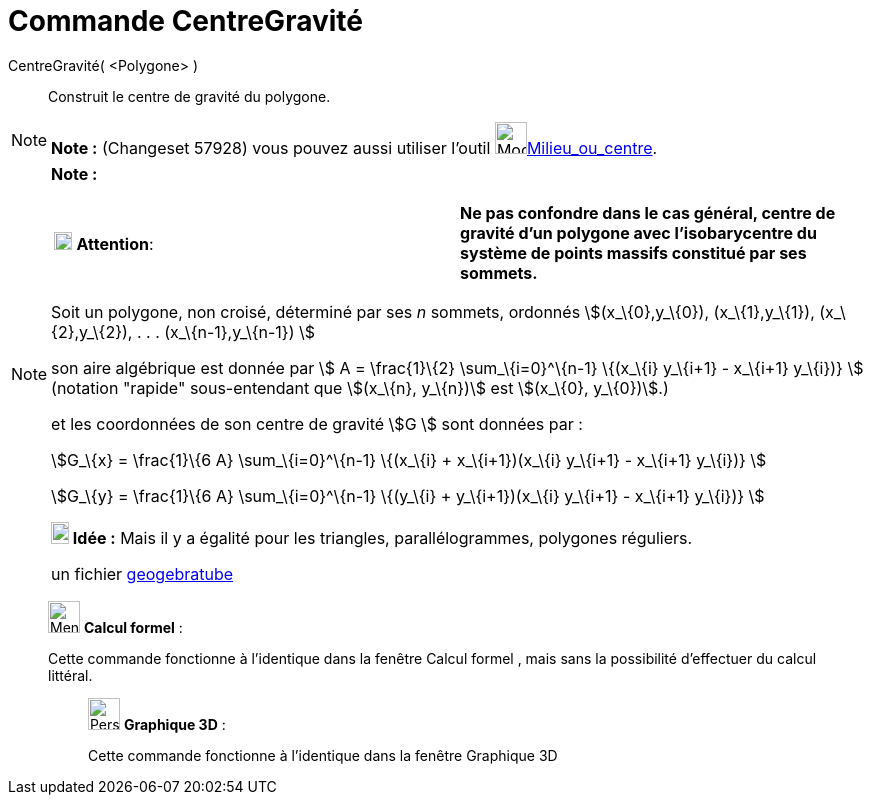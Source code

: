 = Commande CentreGravité
:page-en: commands/Centroid
ifdef::env-github[:imagesdir: /fr/modules/ROOT/assets/images]

CentreGravité( <Polygone> )::
  Construit le centre de gravité du polygone.

[NOTE]
====

*Note :* (Changeset 57928) vous pouvez aussi utiliser l'outil image:32px-Mode_midpoint.svg.png[Mode
midpoint.svg,width=32,height=32]xref:/tools/Milieu_ou_centre.adoc[Milieu_ou_centre].

====

[NOTE]
====

*Note :*

[cols=",",]
|===
|image:18px-Attention.png[Attention,title="Attention",width=18,height=18] *Attention*: |*Ne pas confondre dans le cas
général, centre de gravité d'un polygone avec l'isobarycentre du système de points massifs constitué par ses sommets.*
|===

Soit un polygone, non croisé, déterminé par ses _n_ sommets, ordonnés stem:[(x_\{0},y_\{0}), (x_\{1},y_\{1}),
(x_\{2},y_\{2}), . . . (x_\{n-1},y_\{n-1}) ]

son aire algébrique est donnée par stem:[ Α = \frac{1}\{2} \sum_\{i=0}^\{n-1} \{(x_\{i} y_\{i+1} - x_\{i+1} y_\{i})} ]
(notation "rapide" sous-entendant que stem:[(x_\{n}, y_\{n})] est stem:[(x_\{0}, y_\{0})].)

et les coordonnées de son centre de gravité stem:[G ] sont données par :

stem:[G_\{x} = \frac{1}\{6 Α} \sum_\{i=0}^\{n-1} \{(x_\{i} + x_\{i+1})(x_\{i} y_\{i+1} - x_\{i+1} y_\{i})} ]

stem:[G_\{y} = \frac{1}\{6 Α} \sum_\{i=0}^\{n-1} \{(y_\{i} + y_\{i+1})(x_\{i} y_\{i+1} - x_\{i+1} y_\{i})} ]

*image:18px-Bulbgraph.png[Note,title="Note",width=18,height=22] Idée :* Mais il y a égalité pour les triangles,
parallélogrammes, polygones réguliers.

un fichier http://www.geogebra.org/material/show/id/39735[geogebratube]
====

____________________________________________________________

image:32px-Menu_view_cas.svg.png[Menu view cas.svg,width=32,height=32] *Calcul formel* :

Cette commande fonctionne à l'identique dans la fenêtre Calcul formel , mais sans la possibilité d'effectuer du calcul
littéral.

_____________________________________________________________

image:32px-Perspectives_algebra_3Dgraphics.svg.png[Perspectives algebra 3Dgraphics.svg,width=32,height=32] *Graphique
3D* :

Cette commande fonctionne à l'identique dans la fenêtre Graphique 3D

